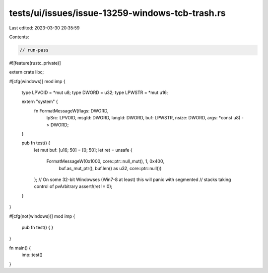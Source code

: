 tests/ui/issues/issue-13259-windows-tcb-trash.rs
================================================

Last edited: 2023-03-30 20:35:59

Contents:

.. code-block:: rs

    // run-pass
#![feature(rustc_private)]

extern crate libc;

#[cfg(windows)]
mod imp {
    type LPVOID = *mut u8;
    type DWORD = u32;
    type LPWSTR = *mut u16;

    extern "system" {
        fn FormatMessageW(flags: DWORD,
                          lpSrc: LPVOID,
                          msgId: DWORD,
                          langId: DWORD,
                          buf: LPWSTR,
                          nsize: DWORD,
                          args: *const u8)
                          -> DWORD;
    }

    pub fn test() {
        let mut buf: [u16; 50] = [0; 50];
        let ret = unsafe {
            FormatMessageW(0x1000, core::ptr::null_mut(), 1, 0x400,
                           buf.as_mut_ptr(), buf.len() as u32, core::ptr::null())
        };
        // On some 32-bit Windowses (Win7-8 at least) this will panic with segmented
        // stacks taking control of pvArbitrary
        assert!(ret != 0);
    }
}

#[cfg(not(windows))]
mod imp {
    pub fn test() { }
}

fn main() {
    imp::test()
}


